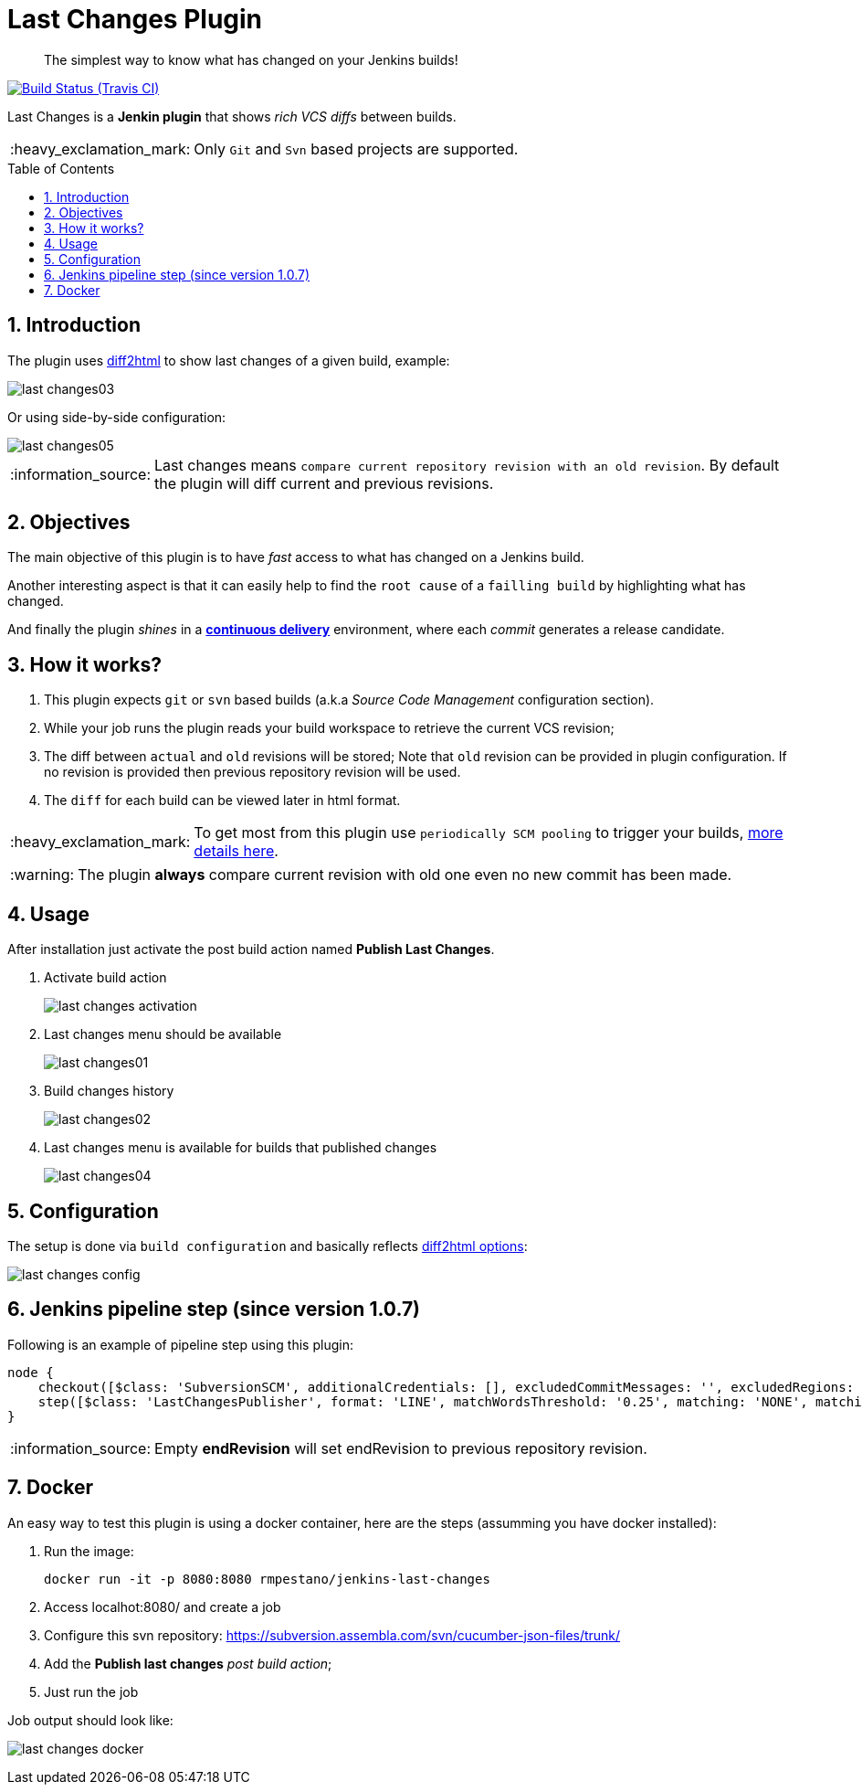 = Last Changes Plugin
:toc: preamble
:sectanchors:
:sectlink:
:numbered:
:tip-caption: :bulb:
:note-caption: :information_source:
:important-caption: :heavy_exclamation_mark:
:caution-caption: :fire:
:warning-caption: :warning:

[quote]
____
The simplest way to know what has changed on your Jenkins builds!
____

image:https://travis-ci.org/jenkinsci/last-changes-plugin.svg[Build Status (Travis CI), link=https://travis-ci.org/jenkinsci/last-changes-plugin]

Last Changes is a *Jenkin plugin* that shows _rich VCS diffs_ between builds.

IMPORTANT: Only `Git` and `Svn` based projects are supported.

== Introduction

The plugin uses https://diff2html.rtfpessoa.xyz/[diff2html^] to show last changes of a given build, example:

image::https://github.com/jenkinsci/last-changes-plugin/blob/master/images/last-changes03.png?raw=true[]

Or using side-by-side configuration:

image::https://raw.githubusercontent.com/jenkinsci/last-changes-plugin/master/images/last-changes05.png[]


NOTE: Last changes means `compare current repository revision with an old revision`. By default the plugin will diff current and previous revisions.

== Objectives

The main objective of this plugin is to have _fast_ access to what has changed on a Jenkins build.

Another interesting aspect is that it can easily help to find the `root cause` of a `failling build` by highlighting what has changed.

And finally the plugin _shines_ in a https://en.wikipedia.org/wiki/Continuous_delivery[*continuous delivery*^] environment, where each _commit_ generates a release candidate.


== How it works?

. This plugin expects `git` or `svn` based builds (a.k.a _Source Code Management_ configuration section).
. While your job runs the plugin reads your build workspace to retrieve the current VCS revision;
. The diff between `actual` and `old` revisions will be stored; Note that `old` revision can be provided in plugin configuration. If no revision is provided then previous repository revision will be used.
. The `diff` for each build can be viewed later in html format.

IMPORTANT: To get most from this plugin use `periodically SCM pooling` to trigger your builds, http://www.nailedtothex.org/roller/kyle/entry/articles-jenkins-poll[more details here^].

WARNING: The plugin *always* compare current revision with old one even no new commit has been made.

== Usage

After installation just activate the post build action named *Publish Last Changes*.

. Activate build action
+
image:images/last-changes-activation.png[]
. Last changes menu should be available
+
image:images/last-changes01.png[]
. Build changes history
+
image:images/last-changes02.png[]
. Last changes menu is available for builds that published changes
+
image:images/last-changes04.png[]


== Configuration

The setup is done via `build configuration` and basically reflects https://github.com/rtfpessoa/diff2html#configuration[diff2html options^]:

image:images/last-changes-config.png[]

== Jenkins pipeline step (since version 1.0.7)

Following is an example of pipeline step using this plugin:

----
node {
    checkout([$class: 'SubversionSCM', additionalCredentials: [], excludedCommitMessages: '', excludedRegions: '', excludedRevprop: '', excludedUsers: '', filterChangelog: false, ignoreDirPropChanges: false, includedRegions: '', locations: [[credentialsId: '', depthOption: 'infinity', ignoreExternalsOption: true, local: '.', remote: 'https://subversion.assembla.com/svn/cucumber-json-files/trunk']], workspaceUpdater: [$class: 'UpdateUpdater']])
    step([$class: 'LastChangesPublisher', format: 'LINE', matchWordsThreshold: '0.25', matching: 'NONE', matchingMaxComparisons: '1000', showFiles: true, synchronisedScroll: true, endRevision: ''])
}
----

NOTE: Empty *endRevision* will set endRevision to previous repository revision.
 
 
== Docker

An easy way to test this plugin is using a docker container, here are the steps (assumming you have docker installed):

. Run the image:
+
----
docker run -it -p 8080:8080 rmpestano/jenkins-last-changes
----
+
. Access localhot:8080/ and create a job
. Configure this svn repository: https://subversion.assembla.com/svn/cucumber-json-files/trunk/ 
. Add the *Publish last changes* _post build action_;
. Just run the job

 
Job output should look like:

image:images/last-changes-docker.png[] 
